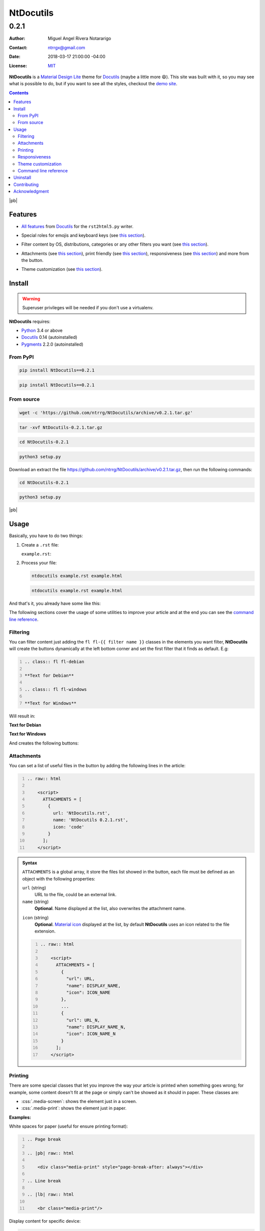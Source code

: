 .. role:: emoji
.. role:: kbd

.. role:: css(code)
    :language: css

==========
NtDocutils
==========

-----
0.2.1
-----

:Author: Miguel Angel Rivera Notararigo
:Contact: ntrrgx@gmail.com
:Date: 2018-03-17 21:00:00 -04:00
:License: `MIT <https://github.com/ntrrg/NtDocutils/blob/v0.2.1/LICENSE>`_

.. image:: images/ntdocutils.png
    :class: article-image
    :alt: NtDocutils

__ MDL_

**NtDocutils** is a `Material Design Lite`__ theme for Docutils_ (maybe a
little more :emoji:`😄`). This site was built with it, so you may see what is
possible to do, but if you want to see all the styles, checkout the `demo
site`_.

.. contents::

|pb|

Features
========

__ `Demo site`_

* `All features`__ from Docutils_ for the ``rst2html5.py`` writer.

__ demo.html#emojis-and-keyboard-keys

* Special roles for emojis and keyboard keys (see `this section`__).

__ `Filtering`_

* Filter content by OS, distributions, categories or any other filters you
  want (see `this section`__).

__ Attachments_
__ Printing_
__ Responsiveness_

.. |options-button| image:: images/options-button.png
    :class: inline
    :height: 3em

* Attachments (see `this section`__), print friendly (see `this section`__),
  responsiveness (see `this section`__) and more from the |options-button|
  button.

__ `Theme customization`_

* Theme customization (see `this section`__).

Install
=======

.. warning::
    :class: fl fl-debian

    Superuser privileges will be needed if you don't use a virtualenv.

**NtDocutils** requires:

* `Python <https://www.python.org/>`_ 3.4 or above
* Docutils_ 0.14 (autoinstalled)
* `Pygments <http://pygments.org/>`_ 2.2.0 (autoinstalled)

From PyPI
---------

.. code:: sh
    :class: fl fl-debian

    pip install NtDocutils==0.2.1

.. code:: bat
    :class: fl fl-windows

    pip install NtDocutils==0.2.1

From source
-----------

.. class:: fl fl-debian

    .. code:: sh

        wget -c 'https://github.com/ntrrg/NtDocutils/archive/v0.2.1.tar.gz'

    .. code:: sh

        tar -xvf NtDocutils-0.2.1.tar.gz

    .. code:: sh

        cd NtDocutils-0.2.1

    .. code:: sh

        python3 setup.py

.. class:: fl fl-windows

    Download an extract the file
    https://github.com/ntrrg/NtDocutils/archive/v0.2.1.tar.gz, then run the
    following commands:

    .. code:: bat

        cd NtDocutils-0.2.1

    .. code:: bat

        python3 setup.py

.. class:: fl fl-windows

|pb|

Usage
=====

Basically, you have to do two things:

#. Create a ``.rst`` file:

   .. class:: fl fl-debian

   ``example.rst``:

   .. include:: example.rst
       :code: rest
       :number-lines:

#. Process your file:

   .. code:: sh
       :class: fl fl-debian

       ntdocutils example.rst example.html

   .. code:: bat
       :class: fl fl-windows

       ntdocutils example.rst example.html

And that's it, you already have some like this:

.. raw:: html

    <object data="example.html" type="text/html" height="400px" width="100%"
        class="media-screen">
    </object>

.. image:: images/example.png
    :class: media-print
    :height: 25em
    :align: center

The following sections cover the usage of some utilities to improve your
article and at the end you can see the `command line reference`_.

Filtering
---------

You can filter content just adding the ``fl fl-{{ filter name }}`` classes in
the elements you want filter, **NtDocutils** will create the buttons
dynamically at the left bottom corner and set the first filter that it finds
as default. E.g:

.. code:: rest
    :number-lines:

    .. class:: fl fl-debian

    **Text for Debian**

    .. class:: fl fl-windows

    **Text for Windows**

Will result in:

.. class:: fl fl-debian

**Text for Debian**

.. class:: fl fl-windows

**Text for Windows**

And creates the following buttons:

.. image:: images/os-selection.png
    :align: center

Attachments
-----------

.. |attachments-button| image:: images/attachments-button.png
    :class: inline
    :height: 3em

You can set a list of useful files in the |attachments-button| button by
adding the following lines in the article:

.. code:: rest
    :number-lines:

    .. raw:: html

        <script>
          ATTACHMENTS = [
            {
              url: 'NtDocutils.rst',
              name: 'NtDocutils 0.2.1.rst',
              icon: 'code'
            }
          ];
        </script>

.. admonition:: Syntax
    :class: syntax

    ``ATTACHMENTS`` is a global array, it store the files list showed in the
    |attachments-button| button, each file must be defined as an object with
    the following properties:

    ``url`` (string)
      URL to the file, could be an external link.

    ``name`` (string)
      **Optional**. Name displayed at the list, also overwrites the attachment
      name.

    __ https://material.io/icons/

    ``icon`` (string)
      **Optional**. `Material icon`__ displayed at the list, by default
      **NtDocutils** uses an icon related to the file extension.

    .. code:: text
        :number-lines:

        .. raw:: html

            <script>
              ATTACHMENTS = [
                {
                  "url": URL,
                  "name": DISPLAY_NAME,
                  "icon": ICON_NAME
                },
                ...
                {
                  "url": URL_N,
                  "name": DISPLAY_NAME_N,
                  "icon": ICON_NAME_N
                }
              ];
            </script>

Printing
--------

There are some special classes that let you improve the way your article is
printed when something goes wrong; for example, some content doesn't fit at the
page or simply can't be showed as it should in paper. These classes are:

* :css:`.media-screen`: shows the element just in a screen.
* :css:`.media-print`: shows the element just in paper.

**Examples:**

White spaces for paper (useful for ensure printing format):

.. code:: rst
    :number-lines:

    .. Page break

    .. |pb| raw:: html

        <div class="media-print" style="page-break-after: always"></div>

    .. Line break

    .. |lb| raw:: html

        <br class="media-print"/>

Display content for specific device:

.. code:: rst

    .. Screen

    .. raw:: html

        <object data="example.html" type="text/html" height="400px"
            width="100%" class="media-screen">
        </object>

    .. Paper

    .. image:: images/example.png
        :class: media-print

Responsiveness
--------------

With responsiveness classes is easy to improve how the article is viewed in
different sized screens, just use ``large-screen`` and ``small-screen`` when
you want it work, try it, resize the window.

.. code:: text
    :class: large-screen

    ##########################
    # LARGE SCREEN DETECTED! #
    ##########################

.. code:: text
    :class: small-screen

    ##########################
    # SMALL SCREEN DETECTED! #
    ##########################

Theme customization
-------------------

__ https://getmdl.io/customize/
__ attachments/customize.css

You can use the `customize tool`__ from the MDL_ site to get a custom
``.css`` with your preferred colors, after that, you must setup some styles
by creating a file with the following template__:

``customize.css``

.. code:: css
    :number-lines:

    /* Ribbon */

        .ribbon {
            background-color: {{ Primary color }};
        }

    /* ... */

.. code:: css
    :number-lines: 83

    /* ... */

    /* Links */

        /*a {
            color: {{ Accent color }};
        }*/

    /* ... */

The recommended color for the ribbon background (line 4) is the primary color
from the theme, you can get this value searching the property ``color`` at the
rule ``.mdl-button.mdl-button--colored`` in the file downloaded from MDL_
(``material.min.css``). The links (line 88) use the accent color from the
theme, but in some cases this make them a little unreadable, so you could
uncomment it and use the primary color. You should feel free editing the others
rules, but usually they will be fine with that values. When you are ready, you
have to run **NtDocutils** with the following option:

.. code:: sh
    :class: fl fl-debian

    ntdocutils --stylesheet=path/to/material.min.css,path/to/customize.css \
    source.rst destination.html

.. code:: bat
    :class: fl fl-windows

    ntdocutils --stylesheet=path/to/material.min.css,path/to/customize.css \
    source.rst destination.html

Command line reference
----------------------

.. code:: text

    ntdocutils [-h] [-V] [-S SERVER] SOURCE DESTINATION

-h, --help
    Shows the help message.

-V, --version
    Shows the **NtDocutils** version.

-S SERVER, --server SERVER
    Server from where assets will be downloaded. If ``local`` is passed as
    value, it will activate the offline mode, this will create a directory
    with the theme name in the ``DESTINATION`` parent folder and stores the
    necessary assets in there.

.. note::

    All options from the ``rst2html.py`` writer are available.

Uninstall
=========

.. warning::
    :class: fl fl-debian

    Superuser privileges will be needed if you didn't use a virtualenv.

Should be enough with this:

.. code:: sh
    :class: fl fl-debian

    pip uninstall NtDocutils

.. code:: bat
    :class: fl fl-windows

    pip uninstall NtDocutils

Contributing
============

__ https://github.com/ntrrg/NtDocutils/blob/v0.2.1/CONTRIBUTING.md

See the `contribution guide`__ for more information.

Acknowledgment
==============

Working on this project I use/used:

* `Debian <https://www.debian.org/>`_

* `XFCE <https://xfce.org/>`_

* `Sublime <ext 3](https://www.sublimetext.com/3>`_

* `Chrome <https://www.google.com/chrome/browser/desktop/index.html>`_

* `Terminator <https://gnometerminator.blogspot.com/p/introduction.html>`_

* `Zsh <http://www.zsh.org/>`_

* `Git <https://git-scm.com/>`_

* `EditorConfig <http://editorconfig.org/>`_

* `Github <https://github.com>`_

* `Inkscape <https://inkscape.org/en/>`_

* `GIMP <https://www.gimp.org/>`_

* `Material Icons <https://material.io/icons/>`_

* `Roboto <https://fonts.google.com/specimen/Roboto>`_

* `RawGit <https://rawgit.com/>`_

**Docutils Team.** *reStructuredText.* http://docutils.sourceforge.net/rst.html

**Mozilla Developer Network.** *JavaScript.* https://developer.mozilla.org/en-US/docs/Web/JavaScript

.. _MDL: https://getmdl.io/
.. _Docutils: http://docutils.sourceforge.net/
.. _Demo site: https://ntrrg.github.io/NtDocutils/demo.html

.. raw:: html

    <script>
      ATTACHMENTS = [
        {
          url: 'NtDocutils.rst',
          name: 'NtDocutils 0.2.1.rst',
          icon: 'code'
        },
        {
          url: 'attachments/ntdocutils_debian.pdf',
          name: 'NtDocutils 0.2.1 (Debian).pdf'
        },
        {
          url: 'attachments/ntdocutils_windows.pdf',
          name: 'NtDocutils 0.2.1 (Windows).pdf'
        }
      ];
    </script>

.. |pb| raw:: html

    <div class="media-print" style="page-break-after: always"></div>
